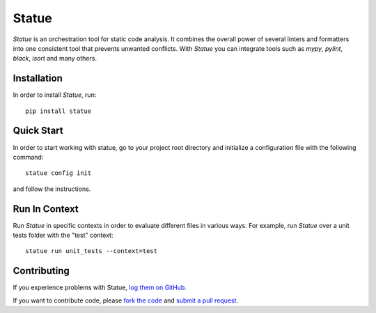 Statue
=========

.. image:: https://img.shields.io/pypi/pyversions/statue.svg
   :target: https://pypi.python.org/pypi/statue
   :alt: Python Versions

.. image:: https://img.shields.io/pypi/v/statue.svg
   :target: https://pypi.python.org/pypi/statue
   :alt: PyPI Version

.. image:: https://img.shields.io/pypi/status/statue.svg
   :target: https://pypi.python.org/pypi/statue
   :alt: Maturity

.. image:: https://img.shields.io/pypi/l/statue.svg
   :target: https://github.com/saroad2/statue/blob/master/LICENSE
   :alt: License

.. image:: https://github.com/saroad2/statue/workflows/CI/badge.svg?branch=master
   :target: https://github.com/saroad2/statue/actions
   :alt: Build Status


*Statue* is an orchestration tool for static code analysis. It combines the overall
power of several linters and formatters into one consistent tool that prevents
unwanted conflicts. With *Statue* you can integrate tools such as *mypy*, *pylint*,
*black*, *isort* and many others.

Installation
------------

In order to install *Statue*, run:

::

    pip install statue

Quick Start
------------

In order to start working with statue, go to your project root directory and initialize a configuration file with the following command:

::

    statue config init

and follow the instructions.

Run In Context
--------------

Run *Statue* in specific contexts in order to evaluate different files in various ways.
For example, run *Statue* over a unit tests folder with the "test" context:

::

    statue run unit_tests --context=test

Contributing
------------

If you experience problems with Statue, `log them on GitHub`_.

If you want to contribute code, please `fork the code`_ and `submit a pull request`_.

.. _log them on Github: https://github.com/saroad2/statue/issues
.. _fork the code: https://github.com/saroad2/statue
.. _submit a pull request: https://github.com/saroad2/statue/pulls
